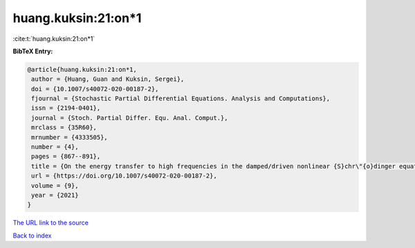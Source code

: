 huang.kuksin:21:on*1
====================

:cite:t:`huang.kuksin:21:on*1`

**BibTeX Entry:**

.. code-block:: bibtex

   @article{huang.kuksin:21:on*1,
    author = {Huang, Guan and Kuksin, Sergei},
    doi = {10.1007/s40072-020-00187-2},
    fjournal = {Stochastic Partial Differential Equations. Analysis and Computations},
    issn = {2194-0401},
    journal = {Stoch. Partial Differ. Equ. Anal. Comput.},
    mrclass = {35R60},
    mrnumber = {4333505},
    number = {4},
    pages = {867--891},
    title = {On the energy transfer to high frequencies in the damped/driven nonlinear {S}chr\"{o}dinger equation},
    url = {https://doi.org/10.1007/s40072-020-00187-2},
    volume = {9},
    year = {2021}
   }
`The URL link to the source <ttps://doi.org/10.1007/s40072-020-00187-2}>`_


`Back to index <../By-Cite-Keys.html>`_
